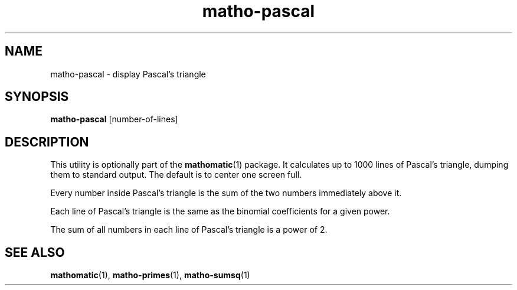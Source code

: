 .TH matho-pascal 1

.SH NAME
matho-pascal \- display Pascal's triangle

.SH SYNOPSIS
.B matho-pascal
[number-of-lines]

.SH DESCRIPTION
This utility is optionally part of the
.BR mathomatic (1)
package.
It calculates up to 1000 lines of Pascal's triangle,
dumping them to standard output.
The default is to center one screen full.

Every number inside Pascal's triangle is the sum of the two numbers
immediately above it.

Each line of Pascal's triangle is the same as the binomial coefficients
for a given power.

The sum of all numbers in each line of Pascal's triangle is a power of 2.

.SH SEE ALSO
.BR mathomatic (1),
.BR matho-primes (1),
.BR matho-sumsq (1)
